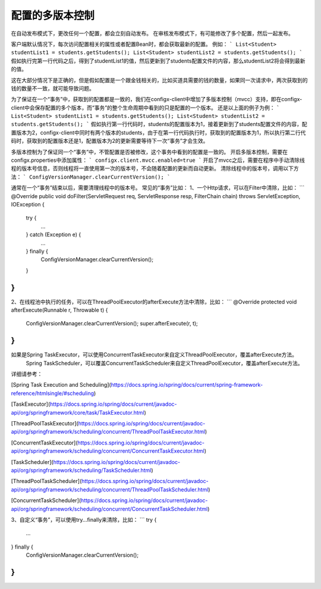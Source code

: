 配置的多版本控制
--------------------


在自动发布模式下，更改任何一个配置，都会立刻自动发布。
在审核发布模式下，有可能修改了多个配置，然后一起发布。

客户端默认情况下，每次访问配置相关的属性或者配置Bean时，都会获取最新的配置。
例如：
```
List<Student> studentList1 = students.getStudents();
List<Student> studentList2 = students.getStudents();
```
假如执行完第一行代码之后，得到了studentList1的值，然后更新到了students配置文件的内容，那么studentList2将会得到最新的值。

这在大部分情况下是正确的，但是假如配置是一个跟金钱相关的，比如买道具需要的钱的数量，如果同一次请求中，两次获取到的钱的数量不一致，就可能导致问题。

为了保证在一个“事务”中，获取到的配置都是一致的，我们在configx-client中增加了多版本控制（mvcc）支持，即在configx-client中会保存配置的多个版本，而“事务”的整个生命周期中看到的只是配置的一个版本。
还是以上面的例子为例：
```
List<Student> studentList1 = students.getStudents();
List<Student> studentList2 = students.getStudents();
```
假如执行第一行代码时，students的配置版本为1，接着更新到了students配置文件的内容，配置版本为2，configx-client中同时有两个版本的students，由于在第一行代码执行时，获取到的配置版本为1，所以执行第二行代码时，获取到的配置版本还是1，配置版本为2的更新需要等待下一次“事务”才会生效。

多版本控制为了保证同一个“事务”中，不管配置是否被修改，这个事务中看到的配置是一致的。
开启多版本控制，需要在configx.properties中添加属性：
```
configx.client.mvcc.enabled=true
```
开启了mvcc之后，需要在程序中手动清除线程的版本号信息，否则线程将一直使用第一次的版本号，不会随着配置的更新而自动更新。
清除线程中的版本号，调用以下方法：
```
ConfigVersionManager.clearCurrentVersion();
```

通常在一个“事务”结束以后，需要清理线程中的版本号。
常见的“事务”比如：
1、一个Http请求，可以在Filter中清除，比如：
```
@Override
public void doFilter(ServletRequest req, ServletResponse resp, FilterChain chain) throws ServletException, IOException
{
    try {
        ...
    } catch (Exception e) {
        ...
    } finally {
        ConfigVersionManager.clearCurrentVersion();
    }
}
```

2、在线程池中执行的任务，可以在ThreadPoolExecutor的afterExecute方法中清除，比如：
```
@Override
protected void afterExecute(Runnable r, Throwable t) {
    ConfigVersionManager.clearCurrentVersion();
    super.afterExecute(r, t);
}
```

如果是Spring TaskExecutor，可以使用ConcurrentTaskExecutor来自定义ThreadPoolExecutor，覆盖afterExecute方法。
      Spring TaskScheduler，可以覆盖ConcurrentTaskScheduler来自定义ThreadPoolExecutor，覆盖afterExecute方法。

详细请参考：

[Spring Task Execution and Scheduling](https://docs.spring.io/spring/docs/current/spring-framework-reference/htmlsingle/#scheduling)

[TaskExecutor](https://docs.spring.io/spring/docs/current/javadoc-api/org/springframework/core/task/TaskExecutor.html)

[ThreadPoolTaskExecutor](https://docs.spring.io/spring/docs/current/javadoc-api/org/springframework/scheduling/concurrent/ThreadPoolTaskExecutor.html)

[ConcurrentTaskExecutor](https://docs.spring.io/spring/docs/current/javadoc-api/org/springframework/scheduling/concurrent/ConcurrentTaskExecutor.html)

[TaskScheduler](https://docs.spring.io/spring/docs/current/javadoc-api/org/springframework/scheduling/TaskScheduler.html)


[ThreadPoolTaskScheduler](https://docs.spring.io/spring/docs/current/javadoc-api/org/springframework/scheduling/concurrent/ThreadPoolTaskScheduler.html)

[ConcurrentTaskScheduler](https://docs.spring.io/spring/docs/current/javadoc-api/org/springframework/scheduling/concurrent/ConcurrentTaskScheduler.html)






3、自定义“事务”，可以使用try...finally来清除，比如：
```
try {
    ...
} finally {
    ConfigVersionManager.clearCurrentVersion();
}
```
